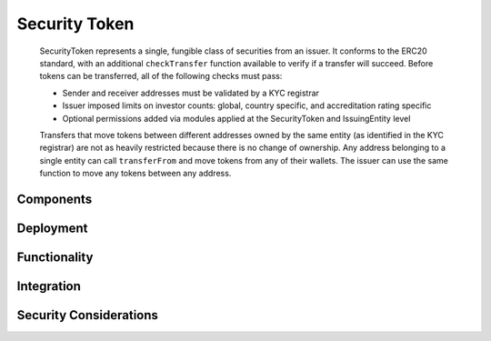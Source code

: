 .. _security-token:

##############
Security Token
##############

   SecurityToken represents a single, fungible class of securities from an issuer. It conforms to the ERC20 standard, with an additional ``checkTransfer`` function available to verify if a transfer will succeed. Before tokens can be transferred, all of the following checks must pass:

   -  Sender and receiver addresses must be validated by a KYC registrar
   -  Issuer imposed limits on investor counts: global, country specific, and accreditation rating specific
   -  Optional permissions added via modules applied at the SecurityToken and IssuingEntity level

   Transfers that move tokens between different addresses owned by the same entity (as identified in the KYC registrar) are not as heavily restricted because there is no change of ownership. Any address belonging to a single entity can call ``transferFrom`` and move tokens from any of their wallets. The issuer can use the same function to move any tokens between any address.

Components
==========

Deployment
==========

Functionality
=============

Integration
===========

Security Considerations
=======================